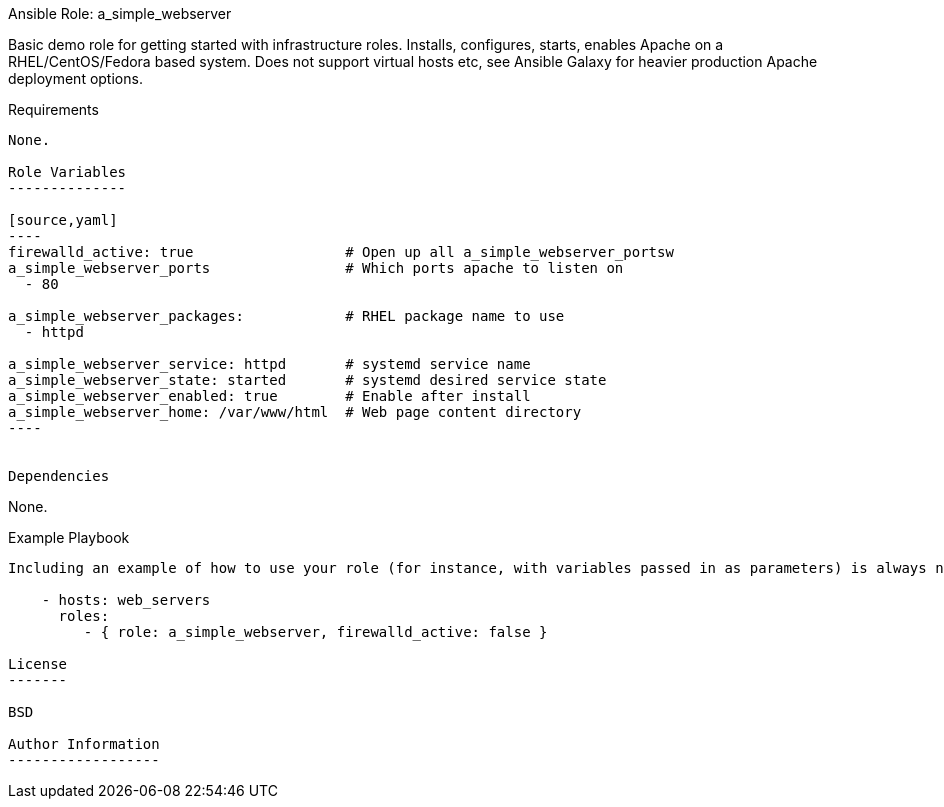 Ansible Role: a_simple_webserver
=========

Basic demo role for getting started with infrastructure roles.
Installs, configures, starts, enables Apache on a RHEL/CentOS/Fedora based system.
Does not support virtual hosts etc, see Ansible Galaxy for heavier production Apache deployment options.

Requirements
------------

None.

Role Variables
--------------

[source,yaml]
----
firewalld_active: true                  # Open up all a_simple_webserver_portsw
a_simple_webserver_ports                # Which ports apache to listen on
  - 80

a_simple_webserver_packages:            # RHEL package name to use
  - httpd

a_simple_webserver_service: httpd       # systemd service name
a_simple_webserver_state: started       # systemd desired service state
a_simple_webserver_enabled: true        # Enable after install
a_simple_webserver_home: /var/www/html  # Web page content directory
----


Dependencies
------------

None.

Example Playbook
----------------

Including an example of how to use your role (for instance, with variables passed in as parameters) is always nice for users too:

    - hosts: web_servers
      roles:
         - { role: a_simple_webserver, firewalld_active: false }

License
-------

BSD

Author Information
------------------

